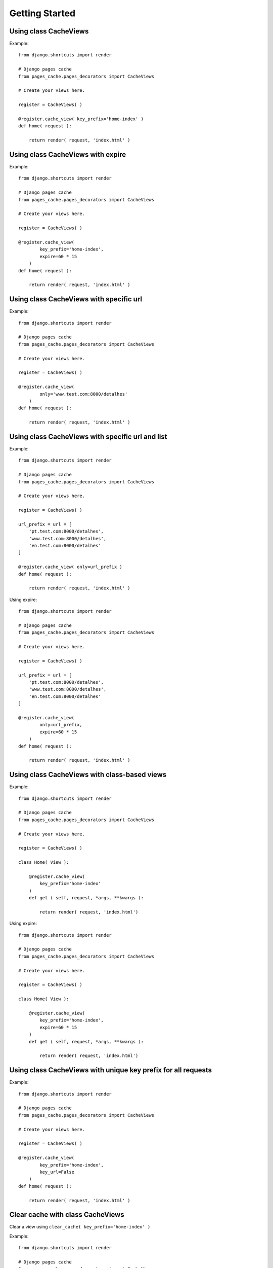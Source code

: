 ****************
Getting Started
****************


Using class CacheViews
======================

.. highlight:: python

Example::

    from django.shortcuts import render

    # Django pages cache
    from pages_cache.pages_decorators import CacheViews

    # Create your views here.

    register = CacheViews( )

    @register.cache_view( key_prefix='home-index' )
    def home( request ):

        return render( request, 'index.html' )


Using class CacheViews with expire
==================================

.. highlight:: python

Example::

    from django.shortcuts import render

    # Django pages cache
    from pages_cache.pages_decorators import CacheViews

    # Create your views here.

    register = CacheViews( )

    @register.cache_view(
            key_prefix='home-index',
            expire=60 * 15
        )
    def home( request ):

        return render( request, 'index.html' )


Using class CacheViews with specific url
=========================================

.. highlight:: python

Example::

    from django.shortcuts import render

    # Django pages cache
    from pages_cache.pages_decorators import CacheViews

    # Create your views here.

    register = CacheViews( )

    @register.cache_view(
            only='www.test.com:8000/detalhes'
        )
    def home( request ):

        return render( request, 'index.html' )


Using class CacheViews with specific url and list
================================================= 

.. highlight:: python

Example::

    from django.shortcuts import render

    # Django pages cache
    from pages_cache.pages_decorators import CacheViews

    # Create your views here.

    register = CacheViews( )

    url_prefix = url = [
        'pt.test.com:8000/detalhes', 
        'www.test.com:8000/detalhes', 
        'en.test.com:8000/detalhes'
    ]

    @register.cache_view( only=url_prefix )
    def home( request ):

        return render( request, 'index.html' )    

Using expire::         


    from django.shortcuts import render

    # Django pages cache
    from pages_cache.pages_decorators import CacheViews

    # Create your views here.

    register = CacheViews( )

    url_prefix = url = [
        'pt.test.com:8000/detalhes', 
        'www.test.com:8000/detalhes', 
        'en.test.com:8000/detalhes'
    ]

    @register.cache_view( 
            only=url_prefix, 
            expire=60 * 15
        )
    def home( request ):

        return render( request, 'index.html' )   


Using class CacheViews with class-based views
=============================================

.. highlight:: python

Example::

    from django.shortcuts import render

    # Django pages cache
    from pages_cache.pages_decorators import CacheViews

    # Create your views here.

    register = CacheViews( )

    class Home( View ):

        @register.cache_view( 
            key_prefix='home-index'
        )
        def get ( self, request, *args, **kwargs ):

            return render( request, 'index.html')

Using expire::

    from django.shortcuts import render

    # Django pages cache
    from pages_cache.pages_decorators import CacheViews

    # Create your views here.

    register = CacheViews( )

    class Home( View ):

        @register.cache_view( 
            key_prefix='home-index', 
            expire=60 * 15 
        )
        def get ( self, request, *args, **kwargs ):

            return render( request, 'index.html')            


Using class CacheViews with unique key prefix for all requests
==============================================================        

.. highlight:: python

Example::

    from django.shortcuts import render

    # Django pages cache
    from pages_cache.pages_decorators import CacheViews

    # Create your views here.

    register = CacheViews( )

    @register.cache_view(
            key_prefix='home-index',
            key_url=False
        )
    def home( request ):

        return render( request, 'index.html' )


Clear cache with class CacheViews
================================= 

Clear a view using ``clear_cache( key_prefix='home-index' )``    

.. highlight:: python

Example::

    from django.shortcuts import render

    # Django pages cache
    from pages_cache.pages_decorators import CacheViews

    # Create your views here.

    cached = CacheViews( )


    def clear( request ):

        cached.clear_cache( key_prefix='home-index' ) 

        return render( request, 'clear.html' )

Clear cache with class CacheViews by url
========================================         

Clear a view using ``clear_cache_url( key_prefix='your-views' )``    

.. highlight:: python

Example::

    from django.shortcuts import render

    # Django pages cache
    from pages_cache.pages_decorators import CacheViews

    # Create your views here.

    cached = CacheViews( )


    def clear( request ):

        cached.clear_cache_url( url='www.test.com:8000/detalhes' ) 

        return render( request, 'clear.html' )



Clear cache with class CacheViews by url list
=============================================         

Clear a view using ``clear_cache_url( key_prefix='yours-views' )``    

.. highlight:: python

Example::

    from django.shortcuts import render

    # Django pages cache
    from pages_cache.pages_decorators import CacheViews

    # Create your views here.

    cached = CacheViews( )


    def clear( request ):

        url = [
            'pt.test.com:8000/detalhes', 
            'www.test.com:8000/detalhes', 
            'es.test.com:8000/detalhes', 
            'en.test.com:8000/detalhes'
        ]

        cached.clear_cache_url( url=url ) 

        return render( request, 'clear.html' )        